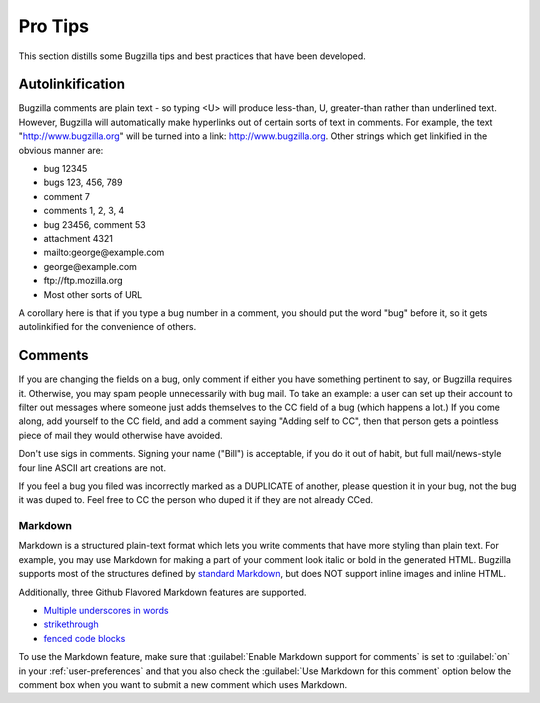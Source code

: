 .. _pro-tips:

Pro Tips
########

This section distills some Bugzilla tips and best practices
that have been developed.

Autolinkification
=================

Bugzilla comments are plain text - so typing <U> will
produce less-than, U, greater-than rather than underlined text.
However, Bugzilla will automatically make hyperlinks out of certain
sorts of text in comments. For example, the text
"http://www.bugzilla.org" will be turned into a link:
`<http://www.bugzilla.org>`_.
Other strings which get linkified in the obvious manner are:

+ bug 12345

+ bugs 123, 456, 789

+ comment 7

+ comments 1, 2, 3, 4

+ bug 23456, comment 53

+ attachment 4321

+ mailto\:george\@example.com

+ george\@example.com

+ ftp\://ftp.mozilla.org

+ Most other sorts of URL

A corollary here is that if you type a bug number in a comment,
you should put the word "bug" before it, so it gets autolinkified
for the convenience of others.

.. _commenting:

Comments
========

If you are changing the fields on a bug, only comment if
either you have something pertinent to say, or Bugzilla requires it.
Otherwise, you may spam people unnecessarily with bug mail.
To take an example: a user can set up their account to filter out messages
where someone just adds themselves to the CC field of a bug
(which happens a lot.) If you come along, add yourself to the CC field,
and add a comment saying "Adding self to CC", then that person
gets a pointless piece of mail they would otherwise have avoided.

Don't use sigs in comments. Signing your name ("Bill") is acceptable,
if you do it out of habit, but full mail/news-style
four line ASCII art creations are not.

If you feel a bug you filed was incorrectly marked as a
DUPLICATE of another, please question it in your bug, not
the bug it was duped to. Feel free to CC the person who duped it
if they are not already CCed.

.. _markdown:

Markdown
--------

Markdown is a structured plain-text format which lets you write comments that
have more styling than plain text. For example, you may use Markdown for
making a part of your comment look italic or bold in the generated HTML.
Bugzilla supports most of the structures defined by
`standard Markdown <http://daringfireball.net/projects/markdown/basics>`_,
but does NOT support inline images and inline HTML.

Additionally, three Github Flavored Markdown features are supported.

* `Multiple underscores in words <https://help.github.com/articles/github-flavored-markdown#multiple-underscores-in-words>`_

* `strikethrough <https://help.github.com/articles/github-flavored-markdown#strikethrough>`_

* `fenced code blocks <https://help.github.com/articles/github-flavored-markdown#fenced-code-blocks>`_

To use the Markdown feature, make sure that :guilabel:`Enable Markdown
support for comments` is set to :guilabel:`on`
in your :ref:`user-preferences` and that you also check the :guilabel:`Use
Markdown for this comment` option below the comment box when you want to
submit a new comment which uses Markdown.
